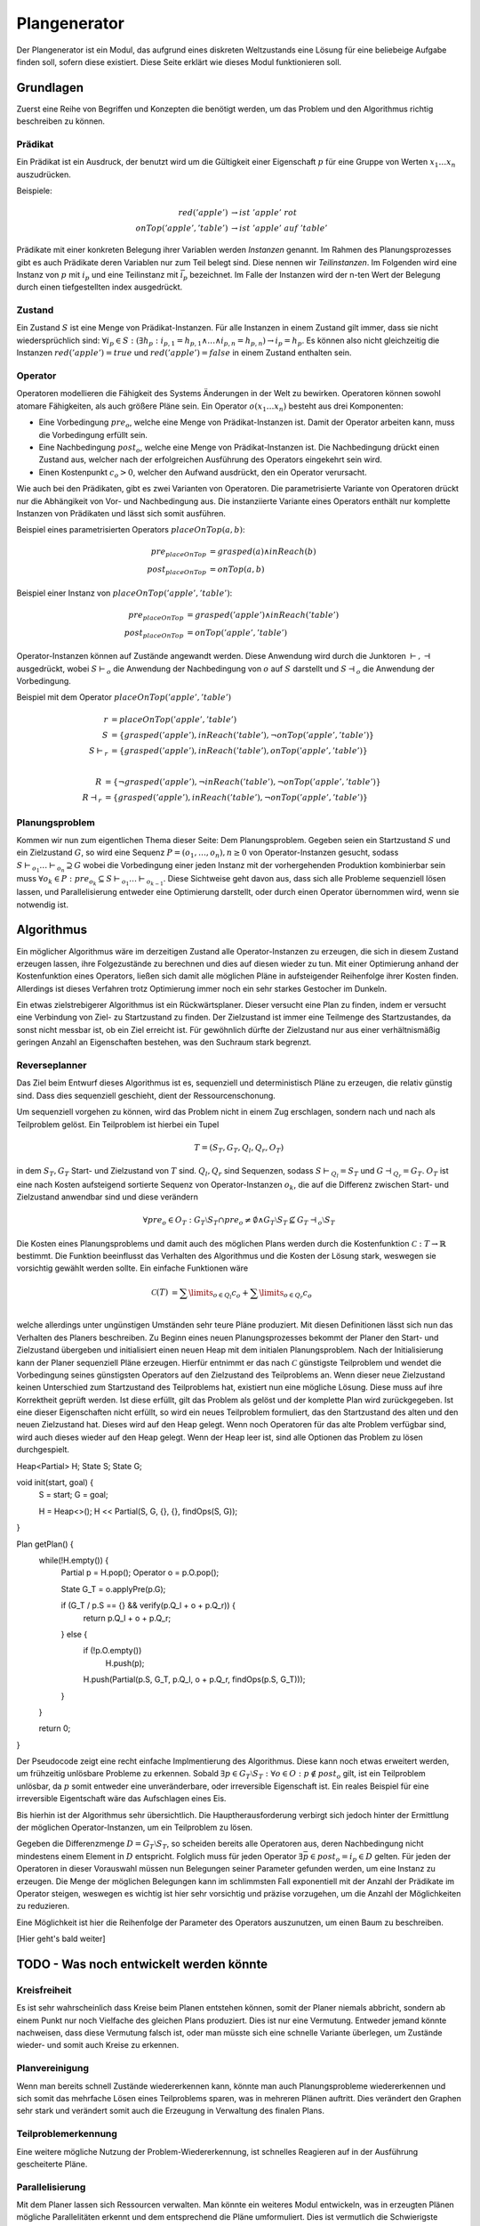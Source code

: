 =============
Plangenerator
=============

Der Plangenerator ist ein Modul, das aufgrund eines diskreten Weltzustands eine Lösung für eine beliebeige Aufgabe finden soll, sofern diese existiert. Diese Seite erklärt wie dieses Modul funktionieren soll.


Grundlagen
----------

Zuerst eine Reihe von Begriffen und Konzepten die benötigt werden, um das Problem und den Algorithmus richtig beschreiben zu können.


Prädikat
````````
Ein Prädikat ist ein Ausdruck, der benutzt wird um die Gültigkeit einer Eigenschaft :math:`p` für eine Gruppe von Werten :math:`x_1 \ldots x_n` auszudrücken. 

Beispiele:

.. math::
	
	red('apple') &\rightarrow ist\ 'apple'\ rot \\
	onTop('apple', 'table') &\rightarrow ist\ 'apple'\ auf\ 'table'


Prädikate mit einer konkreten Belegung ihrer Variablen werden *Instanzen* genannt. Im Rahmen des Planungsprozesses gibt es auch Prädikate deren Variablen nur zum Teil belegt sind. Diese nennen wir *Teilinstanzen*. Im Folgenden wird eine Instanz von :math:`p` mit :math:`i_p` und eine Teilinstanz mit :math:`\bar{i}_p` bezeichnet. Im Falle der Instanzen wird der n-ten Wert der Belegung durch einen tiefgestellten index ausgedrückt.   


Zustand
```````
Ein Zustand :math:`S` ist eine Menge von Prädikat-Instanzen. Für alle Instanzen in einem Zustand gilt immer, dass sie nicht wiedersprüchlich sind: :math:`\forall i_p \in S : (\exists h_p: i_{p,1} = h_{p,1} \wedge \ldots \wedge i_{p,n} = h_{p,n}) \rightarrow i_p = h_p`.
Es können also nicht gleichzeitig die Instanzen :math:`red('apple') = true` und :math:`red('apple') = false` in einem Zustand enthalten sein.


Operator
````````
Operatoren modellieren die Fähigkeit des Systems Änderungen in der Welt zu bewirken. Operatoren können sowohl atomare Fähigkeiten, als auch größere Pläne sein. Ein Operator :math:`o(x_1 \ldots x_n)` besteht aus drei Komponenten:

- Eine Vorbedingung :math:`pre_o`, welche eine Menge von Prädikat-Instanzen ist. Damit der Operator arbeiten kann, muss die Vorbedingung erfüllt sein.
- Eine Nachbedingung :math:`post_o`, welche eine Menge von Prädikat-Instanzen ist. Die Nachbedingung drückt einen Zustand aus, welcher nach der erfolgreichen Ausführung des Operators eingekehrt sein wird.
- Einen Kostenpunkt :math:`c_o > 0`, welcher den Aufwand ausdrückt, den ein Operator verursacht.
  
Wie auch bei den Prädikaten, gibt es zwei Varianten von Operatoren. Die parametrisierte Variante von Operatoren drückt nur die Abhängikeit von Vor- und Nachbedingung aus. Die instanziierte Variante eines Operators enthält nur komplette Instanzen von Prädikaten und lässt sich somit ausführen.

Beispiel eines parametrisierten Operators :math:`placeOnTop(a,b)`:

.. math::

	pre_{placeOnTop} &= grasped(a) \wedge inReach(b) \\
	post_{placeOnTop} &= onTop(a, b)


Beispiel einer Instanz von :math:`placeOnTop('apple','table')`:

.. math::

	pre_{placeOnTop} &= grasped('apple') \wedge inReach('table') \\
	post_{placeOnTop} &= onTop('apple', 'table')


Operator-Instanzen können auf Zustände angewandt werden. Diese Anwendung wird durch die Junktoren :math:`\vdash, \dashv` ausgedrückt, wobei :math:`S\vdash_o` die Anwendung der Nachbedingung von :math:`o` auf :math:`S` darstellt und :math:`S\dashv_o` die Anwendung der Vorbedingung.

Beispiel mit dem Operator :math:`placeOnTop('apple', 'table')`

.. math::

	r &= placeOnTop('apple', 'table') \\
	S &= \{grasped('apple'), inReach('table'), \neg onTop('apple', 'table')\} \\
	S \vdash_r &= \{grasped('apple'), inReach('table'), onTop('apple', 'table')\} \\

	R &= \{\neg grasped('apple'), \neg inReach('table'), \neg onTop('apple', 'table')\} \\
	R \dashv_r &= \{grasped('apple'), inReach('table'), \neg onTop('apple', 'table')\}


Planungsproblem
```````````````

Kommen wir nun zum eigentlichen Thema dieser Seite: Dem Planungsproblem. Gegeben seien ein Startzustand :math:`S` und ein Zielzustand :math:`G`, so wird eine Sequenz :math:`P = (o_1,\ldots, o_n), n \geq 0` von Operator-Instanzen gesucht, sodass :math:`S \vdash_{o_1} \ldots \vdash_{o_n} \supseteq G` wobei die Vorbedingung einer jeden Instanz mit der vorhergehenden Produktion kombinierbar sein muss :math:`\forall o_k \in P: pre_{o_k} \subseteq S \vdash_{o_1} \ldots \vdash_{o_{k-1}}`. 
Diese Sichtweise geht davon aus, dass sich alle Probleme sequenziell lösen lassen, und Parallelisierung entweder eine Optimierung darstellt, oder durch einen Operator übernommen wird, wenn sie notwendig ist.


Algorithmus
-----------
Ein möglicher Algorithmus wäre im derzeitigen Zustand alle Operator-Instanzen zu erzeugen, die sich in diesem Zustand erzeugen lassen, ihre Folgezustände zu berechnen und dies auf diesen wieder zu tun. Mit einer Optimierung anhand der Kostenfunktion eines Operators, ließen sich damit alle möglichen Pläne in aufsteigender Reihenfolge ihrer Kosten finden. Allerdings ist dieses Verfahren trotz Optimierung immer noch ein sehr starkes Gestocher im Dunkeln.

Ein etwas zielstrebigerer Algorithmus ist ein Rückwärtsplaner. Dieser versucht eine Plan zu finden, indem er versucht eine Verbindung von Ziel- zu Startzustand zu finden. Der Zielzustand ist immer eine Teilmenge des Startzustandes, da sonst nicht messbar ist, ob ein Ziel erreicht ist. Für gewöhnlich dürfte der Zielzustand nur aus einer verhältnismäßig geringen Anzahl an Eigenschaften bestehen, was den Suchraum stark begrenzt. 


Reverseplanner
``````````````
Das Ziel beim Entwurf dieses Algorithmus ist es, sequenziell und deterministisch Pläne zu erzeugen, die relativ günstig sind. Dass dies sequenziell geschieht, dient der Ressourcenschonung. 

Um sequenziell vorgehen zu können, wird das Problem nicht in einem Zug erschlagen, sondern nach und nach als Teilproblem gelöst. Ein Teilproblem ist hierbei ein Tupel 

.. math::
	
	T = (S_T, G_T, Q_l, Q_r, O_T)

in dem :math:`S_T, G_T` Start- und Zielzustand von :math:`T` sind. :math:`Q_l, Q_r` sind Sequenzen, sodass :math:`S \vdash_{Q_l} = S_T` und :math:`G \dashv_{Q_r} = G_T`. :math:`O_T` ist eine nach Kosten aufsteigend sortierte Sequenz von Operator-Instanzen :math:`o_k`, die auf die Differenz zwischen Start- und Zielzustand anwendbar sind und diese verändern 

.. math::
	
	\forall pre_o \in O_T: G_T \setminus S_T \cap pre_o \neq \emptyset \wedge G_T \setminus S_T \not \subseteq G_T \dashv_o \setminus S_T


Die Kosten eines Planungsproblems und damit auch des möglichen Plans werden durch die Kostenfunktion :math:`\mathcal{C}: T \rightarrow \mathbb{R}` bestimmt. Die Funktion beeinflusst das Verhalten des Algorithmus und die Kosten der Lösung stark, weswegen sie vorsichtig gewählt werden sollte. Ein einfache Funktionen wäre

.. math::

	\mathcal{C}(T) &= \sum\limits_{o \in Q_l} c_o + \sum\limits_{o \in Q_r} c_o \\

welche allerdings unter ungünstigen Umständen sehr teure Pläne produziert.
Mit diesen Definitionen lässt sich nun das Verhalten des Planers beschreiben. Zu Beginn eines neuen Planungsprozesses bekommt der Planer den Start- und Zielzustand übergeben und initialisiert einen neuen Heap mit dem initialen Planungsproblem. Nach der Initialisierung kann der Planer sequenziell Pläne erzeugen. Hierfür entnimmt er das nach :math:`\mathcal{C}` günstigste Teilproblem und wendet die Vorbedingung seines günstigsten Operators auf den Zielzustand des Teilproblems an. Wenn dieser neue Zielzustand keinen Unterschied zum Startzustand des Teilproblems hat, existiert nun eine mögliche Lösung. Diese muss auf ihre Korrektheit geprüft werden. Ist diese erfüllt, gilt das Problem als gelöst und der komplette Plan wird zurückgegeben. Ist eine dieser Eigenschaften nicht erfüllt, so wird ein neues Teilproblem formuliert, das den Startzustand des alten und den neuen Zielzustand hat. Dieses wird auf den Heap gelegt. Wenn noch Operatoren für das alte Problem verfügbar sind, wird auch dieses wieder auf den Heap gelegt.
Wenn der Heap leer ist, sind alle Optionen das Problem zu lösen durchgespielt.

.. code:: cpp

Heap<Partial> H;
State S;
State G;

void init(start, goal) {
	S = start;
	G = goal;

	H = Heap<>();
	H << Partial(S, G, {}, {}, findOps(S, G));
}

Plan getPlan() {
	while(!H.empty()) {
		Partial p = H.pop();
		Operator o = p.O.pop();

		State G_T = o.applyPre(p.G);

		if (G_T / p.S == {} && verify(p.Q_l + o + p.Q_r)) {
			return p.Q_l + o + p.Q_r;
		} else {
			if (!p.O.empty())
				H.push(p);

			H.push(Partial(p.S, G_T, p.Q_l, o + p.Q_r, findOps(p.S, G_T)));
		}
	}

	return 0;
}


Der Pseudocode zeigt eine recht einfache Implmentierung des Algorithmus. Diese kann noch etwas erweitert werden, um frühzeitig unlösbare Probleme zu erkennen. Sobald :math:`\exists p \in G_T \setminus S_T: \forall o \in O: p \not \in post_o` gilt, ist ein Teilproblem unlösbar, da :math:`p` somit entweder eine unveränderbare, oder irreversible Eigenschaft ist. Ein reales Beispiel für eine irreversible Eigentschaft wäre das Aufschlagen eines Eis.

Bis hierhin ist der Algorithmus sehr übersichtlich. Die Hauptherausforderung verbirgt sich jedoch hinter der Ermittlung der möglichen Operator-Instanzen, um ein Teilproblem zu lösen. 

Gegeben die Differenzmenge :math:`D = G_T \setminus S_T`, so scheiden bereits alle Operatoren aus, deren Nachbedingung nicht mindestens einem Element in :math:`D` entspricht. Folglich muss für jeden Operator :math:`\exists \bar{p} \in post_o = i_p \in D` gelten. Für jeden der Operatoren in dieser Vorauswahl müssen nun Belegungen seiner Parameter gefunden werden, um eine Instanz zu erzeugen. Die Menge der möglichen Belegungen kann im schlimmsten Fall exponentiell mit der Anzahl der Prädikate im Operator steigen, weswegen es wichtig ist hier sehr vorsichtig und präzise vorzugehen, um die Anzahl der Möglichkeiten zu reduzieren.

Eine Möglichkeit ist hier die Reihenfolge der Parameter des Operators auszunutzen, um einen Baum zu beschreiben.

[Hier geht's bald weiter]

TODO - Was noch entwickelt werden könnte
----------------------------------------

Kreisfreiheit
`````````````
Es ist sehr wahrscheinlich dass Kreise beim Planen entstehen können, somit der Planer niemals abbricht, sondern ab einem Punkt nur noch Vielfache des gleichen Plans produziert. Dies ist nur eine Vermutung. Entweder jemand könnte nachweisen, dass diese Vermutung falsch ist, oder man müsste sich eine schnelle Variante überlegen, um Zustände wieder- und somit auch Kreise zu erkennen.

Planvereinigung
```````````````
Wenn man bereits schnell Zustände wiedererkennen kann, könnte man auch Planungsprobleme wiedererkennen und sich somit das mehrfache Lösen eines Teilproblems sparen, was in mehreren Plänen auftritt. Dies verändert den Graphen sehr stark und verändert somit auch die Erzeugung in Verwaltung des finalen Plans.

Teilproblemerkennung
````````````````````
Eine weitere mögliche Nutzung der Problem-Wiedererkennung, ist schnelles Reagieren auf in der Ausführung gescheiterte Pläne.

Parallelisierung
````````````````
Mit dem Planer lassen sich Ressourcen verwalten. Man könnte ein weiteres Modul entwickeln, was in erzeugten Plänen mögliche Parallelitäten erkennt und dem entsprechend die Pläne umformuliert. Dies ist vermutlich die Schwierigste Erweiterung, weil sie zeitlich schätzen können muss. Außerdem ist das Problem definitv NP-hart.  